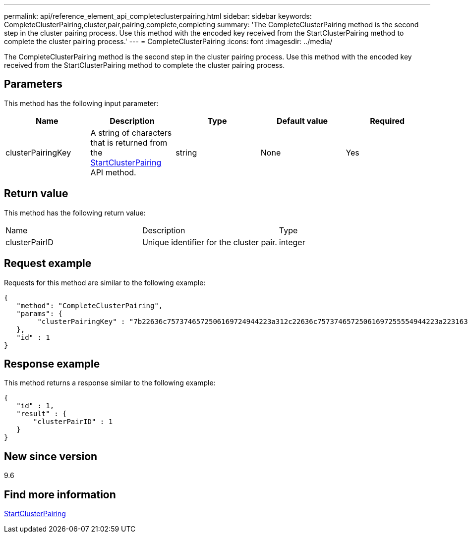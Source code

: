 ---
permalink: api/reference_element_api_completeclusterpairing.html
sidebar: sidebar
keywords: CompleteClusterPairing,cluster,pair,pairing,complete,completing
summary: 'The CompleteClusterPairing method is the second step in the cluster pairing process. Use this method with the encoded key received from the StartClusterPairing method to complete the cluster pairing process.'
---
= CompleteClusterPairing
:icons: font
:imagesdir: ../media/

[.lead]
The CompleteClusterPairing method is the second step in the cluster pairing process. Use this method with the encoded key received from the StartClusterPairing method to complete the cluster pairing process.

== Parameters

This method has the following input parameter:

[options="header"]
|===
|Name |Description |Type |Default value |Required
a|
clusterPairingKey
a|
A string of characters that is returned from the xref:reference_element_api_startclusterpairing.adoc[StartClusterPairing] API method.
a|
string
a|
None
a|
Yes
|===

== Return value

This method has the following return value:

|===
|Name |Description |Type
a|
clusterPairID
a|
Unique identifier for the cluster pair.
a|
integer
|===

== Request example

Requests for this method are similar to the following example:

----
{
   "method": "CompleteClusterPairing",
   "params": {
        "clusterPairingKey" : "7b22636c7573746572506169724944223a312c22636c75737465725061697255554944223a2231636561313336322d346338662d343631612d626537322d373435363661393533643266222c22636c7573746572556e697175654944223a2278736d36222c226d766970223a223139322e3136382e3133392e313232222c226e616d65223a224175746f54657374322d63307552222c2270617373776f7264223a22695e59686f20492d64774d7d4c67614b222c22727063436f6e6e656374696f6e4944223a3931333134323634392c22757365726e616d65223a225f5f53465f706169725f50597a796647704c7246564432444a42227d"
   },
   "id" : 1
}
----

== Response example

This method returns a response similar to the following example:

----
{
   "id" : 1,
   "result" : {
       "clusterPairID" : 1
   }
}
----

== New since version

9.6

== Find more information 

xref:reference_element_api_startclusterpairing.adoc[StartClusterPairing]
